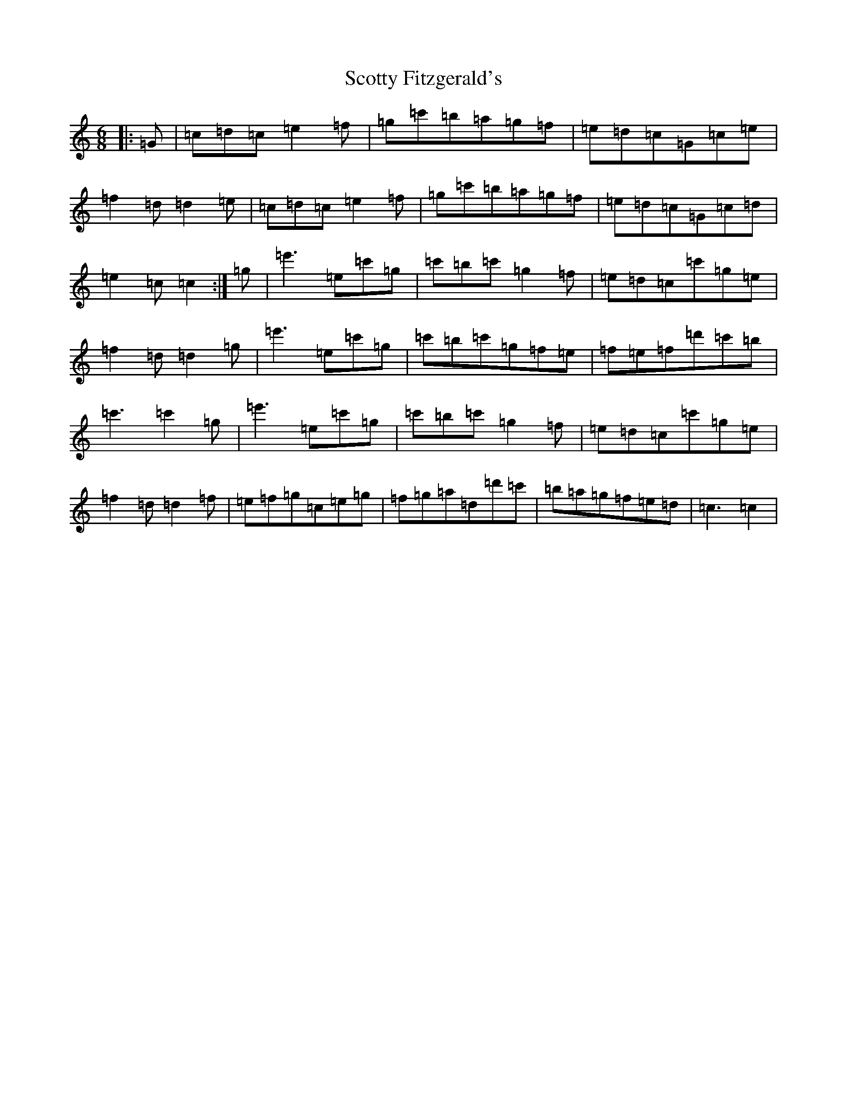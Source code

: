 X: 18999
T: Scotty Fitzgerald's
S: https://thesession.org/tunes/3579#setting3579
R: jig
M:6/8
L:1/8
K: C Major
|:=G|=c=d=c=e2=f|=g=c'=b=a=g=f|=e=d=c=G=c=e|=f2=d=d2=e|=c=d=c=e2=f|=g=c'=b=a=g=f|=e=d=c=G=c=d|=e2=c=c2:|=g|=e'3=e=c'=g|=c'=b=c'=g2=f|=e=d=c=c'=g=e|=f2=d=d2=g|=e'3=e=c'=g|=c'=b=c'=g=f=e|=f=e=f=d'=c'=b|=c'3=c'2=g|=e'3=e=c'=g|=c'=b=c'=g2=f|=e=d=c=c'=g=e|=f2=d=d2=f|=e=f=g=c=e=g|=f=g=a=d=d'=c'|=b=a=g=f=e=d|=c3=c2|